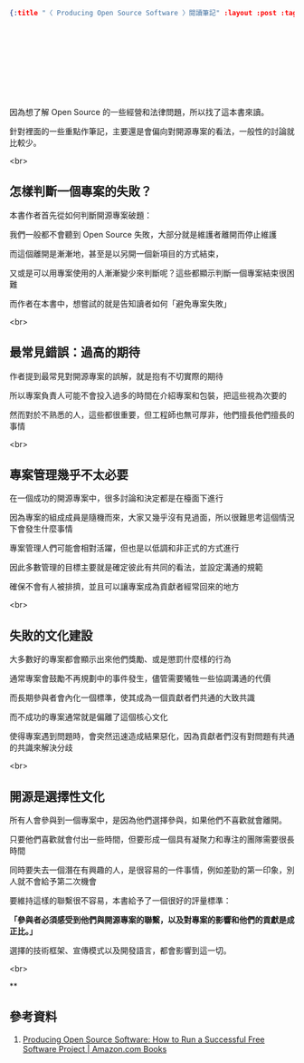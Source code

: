 #+OPTIONS: toc:nil
#+BEGIN_SRC json :noexport:
{:title "〈 Producing Open Source Software 〉閱讀筆記" :layout :post :tags ["reading" "open source"] :toc false}
#+END_SRC
* 　


** 　

因為想了解 Open Source 的一些經營和法律問題，所以找了這本書來讀。

針對裡面的一些重點作筆記，主要還是會偏向對開源專案的看法，一般性的討論就比較少。

<br>

** 怎樣判斷一個專案的失敗？

本書作者首先從如何判斷開源專案破題：

我們一般都不會聽到 Open Source 失敗，大部分就是維護者離開而停止維護

而這個離開是漸漸地，甚至是以另開一個新項目的方式結束，

又或是可以用專案使用的人漸漸變少來判斷呢？這些都顯示判斷一個專案結束很困難

而作者在本書中，想嘗試的就是告知讀者如何「避免專案失敗」

<br>

** 最常見錯誤：過高的期待

作者提到最常見對開源專案的誤解，就是抱有不切實際的期待

所以專案負責人可能不會投入過多的時間在介紹專案和包裝，把這些視為次要的

然而對於不熟悉的人，這些都很重要，但工程師也無可厚非，他們擅長他們擅長的事情

<br>

** 專案管理幾乎不太必要

在一個成功的開源專案中，很多討論和決定都是在檯面下進行

因為專案的組成成員是隨機而來，大家又幾乎沒有見過面，所以很難思考這個情況下會發生什麼事情

專案管理人們可能會相對活躍，但也是以低調和非正式的方式進行

因此多數管理的目標主要就是確定彼此有共同的看法，並設定溝通的規範

確保不會有人被排擠，並且可以讓專案成為貢獻者經常回來的地方

<br>

** 失敗的文化建設

大多數好的專案都會顯示出來他們獎勵、或是懲罰什麼樣的行為

通常專案會鼓勵不再規劃中的事件發生，儘管需要犧牲一些協調溝通的代價

而長期參與者會內化一個標準，使其成為一個貢獻者們共通的大致共識

而不成功的專案通常就是偏離了這個核心文化

使得專案遇到問題時，會突然迅速造成結果惡化，因為貢獻者們沒有對問題有共通的共識來解決分歧

<br>

** 開源是選擇性文化

所有人會參與到一個專案中，是因為他們選擇參與，如果他們不喜歡就會離開。

只要他們喜歡就會付出一些時間，但要形成一個具有凝聚力和專注的團隊需要很長時間

同時要失去一個潛在有興趣的人，是很容易的一件事情，例如差勁的第一印象，別人就不會給予第二次機會

要維持這樣的聯繫很不容易，本書給予了一個很好的評量標準：

*「參與者必須感受到他們與開源專案的聯繫，以及對專案的影響和他們的貢獻是成正比。」*

選擇的技術框架、宣傳模式以及開發語言，都會影響到這一切。

<br>

**







** 參考資料

1. [[https://www.amazon.com/Producing-Open-Source-Software-Successful/dp/0596007590][Producing Open Source Software: How to Run a Successful Free Software Project | Amazon.com Books]]
